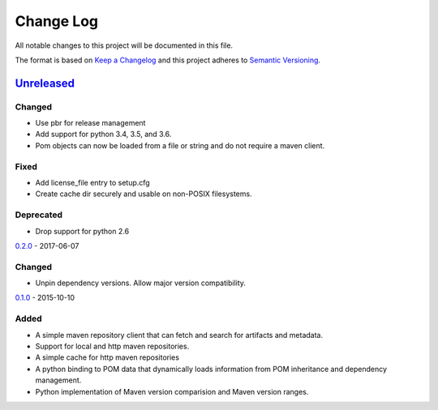 ==========
Change Log
==========

All notable changes to this project will be documented in this file.

The format is based on `Keep a Changelog`_
and this project adheres to `Semantic Versioning`_.

`Unreleased`_
=============

Changed
-------

* Use pbr for release management
* Add support for python 3.4, 3.5, and 3.6.
* Pom objects can now be loaded from a file or string and do not require
  a maven client.

Fixed
-----

* Add license_file entry to setup.cfg
* Create cache dir securely and usable on non-POSIX filesystems.

Deprecated
----------

* Drop support for python 2.6

`0.2.0`_ - 2017-06-07

Changed
-------

* Unpin dependency versions. Allow major version compatibility.

`0.1.0`_ - 2015-10-10

Added
-----

* A simple maven repository client that can fetch and search for artifacts and
  metadata.
* Support for local and http maven repositories.
* A simple cache for http maven repositories
* A python binding to POM data that dynamically loads information from POM
  inheritance and dependency management.
* Python implementation of Maven version comparision and Maven version ranges.

.. _Keep a Changelog: http://keepachangelog.com/
.. _Semantic Versioning: http://semver.org/
.. _0.1.0: https://github.com/sassoftware/pymaven/compare/114b10e...3a844cd
.. _0.2.0: https://github.com/sassoftware/pymaven/compare/3a844cd...f99a287
.. _Unreleased: https://github.com/sassoftware/pymaven/compare/f99a287...HEAD
